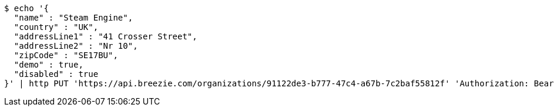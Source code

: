 [source,bash]
----
$ echo '{
  "name" : "Steam Engine",
  "country" : "UK",
  "addressLine1" : "41 Crosser Street",
  "addressLine2" : "Nr 10",
  "zipCode" : "SE17BU",
  "demo" : true,
  "disabled" : true
}' | http PUT 'https://api.breezie.com/organizations/91122de3-b777-47c4-a67b-7c2baf55812f' 'Authorization: Bearer:0b79bab50daca910b000d4f1a2b675d604257e42' 'Accept:application/json' 'Content-Type:application/json'
----